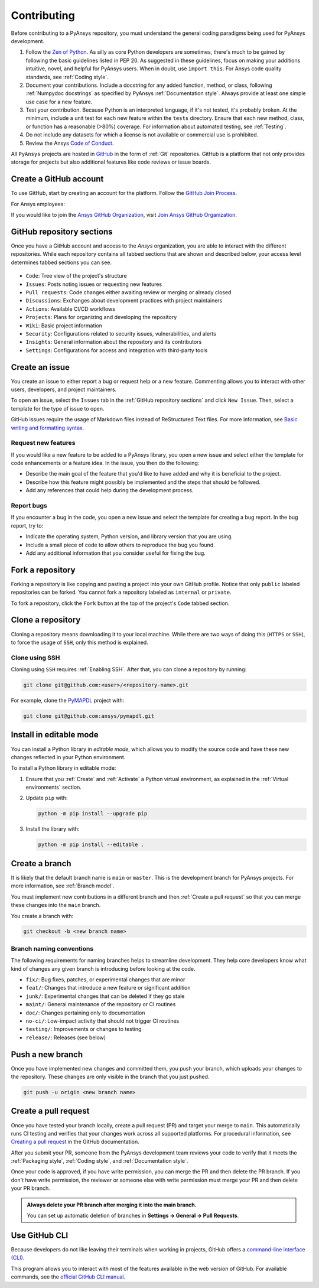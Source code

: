 Contributing
============
Before contributing to a PyAnsys repository, you must understand the general
coding paradigms being used for PyAnsys development.

#. Follow the `Zen of Python <https://www.python.org/dev/peps/pep-0020/>`__.
   As silly as core Python developers are sometimes, there's much to be
   gained by following the basic guidelines listed in PEP 20. As suggested
   in these guidelines, focus on making your additions intuitive, novel,
   and helpful for PyAnsys users. When in doubt, use ``import this``.
   For Ansys code quality standards, see :ref:`Coding style`.

#. Document your contributions. Include a docstring for any added function,
   method, or class, following :ref:`Numpydoc docstrings` as specified by
   PyAnsys :ref:`Documentation style`. Always provide at least one simple use
   case for a new feature.

#. Test your contribution. Because Python is an interpreted language, if
   it's not tested, it's probably broken. At the minimum, include a unit
   test for each new feature within the ``tests`` directory. Ensure that
   each new method, class, or function has a reasonable (>80%) coverage.
   For information about automated testing, see :ref:`Testing`.

#. Do not include any datasets for which a license is not available
   or commercial use is prohibited.

#. Review the Ansys `Code of Conduct
   <https://github.com/ansys/.github/blob/main/CODE_OF_CONDUCT.md>`_.


All ``PyAnsys`` projects are hosted in `GitHub <https://www.github.com/>`_ in
the form of :ref:`Git` repositories. GitHub is a platform that not only provides
storage for projects but also additional features like code reviews or issue
boards.

.. raw:: html

     <br>
     <div align="center">
       <img width="40%;" src="https://github.githubassets.com/images/modules/logos_page/GitHub-Logo.png">
     </div>


Create a GitHub account
-----------------------
To use GitHub, start by creating an account for the platform. Follow the
`GitHub Join Process <https://github.com/join>`_.

For Ansys employees:

If you would like to join the `Ansys GitHub Organization <https://github.com/ansys>`_, visit `Join Ansys GitHub Organization <https://myapps.microsoft.com/signin/42c0fa04-03f2-4407-865e-103af6973dae?tenantId=34c6ce67-15b8-4eff-80e9-52da8be89706>`_.



GitHub repository sections
--------------------------

Once you have a GitHub account and access to the `Ansys` organization,
you are able to interact with the different repositories. While each
repository contains all tabbed sections that are shown and described below,
your access level determines tabbed sections you can see.

.. figure:: images/github_sections.png
   :alt: GitHub repository sections
   :align: center

* ``Code``: Tree view of the project's structure
* ``Issues``: Posts noting issues or requesting new features
* ``Pull requests``: Code changes either awaiting review or merging or already closed
* ``Discussions``: Exchanges about development practices with project maintainers
* ``Actions``: Available CI/CD workflows
* ``Projects``: Plans for organizing and developing the repository
* ``Wiki``: Basic project information
* ``Security``: Configurations related to security issues, vulnerabilities, and alerts
* ``Insights``: General information about the repository and its contributors
* ``Settings``: Configurations for access and integration with third-party tools

Create an issue
---------------
You create an issue to either report a bug or request help or a new feature. Commenting
allows you to interact with other users, developers, and project maintainers.

To open an issue, select the ``Issues`` tab in the :ref:`GitHub repository
sections` and click ``New Issue``. Then, select a template for the type of issue
to open.

GitHub issues require the usage of Markdown files instead of ReStructured Text
files. For more information, see `Basic writing and formatting syntax
<https://docs.github.com/en/get-started/writing-on-github/getting-started-with-writing-and-formatting-on-github/basic-writing-and-formatting-syntax>`_.

Request new features
~~~~~~~~~~~~~~~~~~~~
If you would like a new feature to be added to a PyAnsys library, you open a
new issue and select either the template for code enhancements or a
feature idea. In the issue, you then do the following:

- Describe the main goal of the feature that you'd like to have added and why it is beneficial
  to the project.

- Describe how this feature might possibly be implemented and the steps that should be
  followed.

- Add any references that could help during the development process.


Report bugs
~~~~~~~~~~~
If you encounter a bug in the code, you open a new issue and select the template
for creating a bug report. In the bug report, try to:

- Indicate the operating system, Python version, and library version that you are using.

- Include a small piece of code to allow others to reproduce the bug you found.

- Add any additional information that you consider useful for fixing the bug.


Fork a repository
-----------------
Forking a repository is like copying and pasting a project into your own GitHub
profile. Notice that only ``public`` labeled repositories can be forked. You
cannot fork a repository labeled as ``internal`` or ``private``.

To fork a repository, click the ``Fork`` button at the top of the project's
``Code`` tabbed section.


Clone a repository
------------------
Cloning a repository means downloading it to your local machine. While there are two ways of
doing this (``HTTPS`` or ``SSH``), to force the usage of ``SSH``, only this method is explained.

Clone using SSH
~~~~~~~~~~~~~~~
Cloning using ``SSH`` requires :ref:`Enabling SSH`. After that, you can
clone a repository by running:

.. code-block:: bash

    git clone git@github.com:<user>/<repository-name>.git

For example, clone the `PyMAPDL <https://github.com/ansys/pymapdl/>`_
project with:

.. code-block:: bash

    git clone git@github.com:ansys/pymapdl.git


Install in editable mode 
------------------------
You can install a Python library in *editable mode*, which
allows you to modify the source code and have these new changes
reflected in your Python environment.

To install a Python library in editable mode:

1. Ensure that you :ref:`Create` and :ref:`Activate` a Python virtual environment,
   as explained in the :ref:`Virtual environments` section.

2. Update ``pip`` with:

   .. code-block:: bash

       python -m pip install --upgrade pip

3. Install the library with:

   .. code-block:: bash

       python -m pip install --editable .


Create a branch
---------------
It is likely that the default branch name is ``main`` or ``master``. This is the
development branch for PyAnsys projects. For more information, see :ref:`Branch model`. 

You must implement new contributions in a different branch and then :ref:`Create a pull request`
so that you can merge these changes into the ``main`` branch.

You create a branch with:

.. code-block:: bash

    git checkout -b <new branch name>

Branch naming conventions
~~~~~~~~~~~~~~~~~~~~~~~~~
The following requirements for naming branches helps to streamline
development. They help core developers know what kind of
changes any given branch is introducing before looking at the code.

-  ``fix/``: Bug fixes, patches, or experimental changes that are
   minor
-  ``feat/``: Changes that introduce a new feature or significant
   addition
-  ``junk/``: Experimental changes that can be deleted if they go
   stale
-  ``maint/``: General maintenance of the repository or CI routines
-  ``doc/``: Changes pertaining only to documentation
-  ``no-ci/``: Low-impact activity that should not trigger CI
   routines
-  ``testing/``: Improvements or changes to testing
-  ``release/``: Releases (see below)


Push a new branch
-----------------
Once you have implemented new changes and committed them, you push your
branch, which uploads your changes to the repository. These changes are only
visible in the branch that you just pushed.

.. code-block:: bash

   git push -u origin <new branch name>

Create a pull request
---------------------
Once you have tested your branch locally, create a pull request (PR) and target your merge to
``main``. This automatically runs CI testing and verifies that your changes
work across all supported platforms. For procedural information, see `Creating a pull request
<https://docs.github.com/en/pull-requests/collaborating-with-pull-requests/proposing-changes-to-your-work-with-pull-requests/creating-a-pull-request>`_
in the GitHub documentation.

After you submit your PR, someone from the PyAnsys development team reviews
your code to verify that it meets the :ref:`Packaging style`, :ref:`Coding
style`, and :ref:`Documentation style`.

Once your code is approved, if you have write permission, you can merge the PR
and then delete the PR branch. If you don't have write permission, the reviewer
or someone else with write permission must merge your PR and then delete your PR branch.

.. admonition:: Always delete your PR branch after merging it into the main branch.

   You can set up automatic deletion
   of branches in **Settings -> General -> Pull Requests**.

Use GitHub CLI
--------------
Because developers do not like leaving their terminals when working in projects,
GitHub offers a `command-line interface (CLI) <https://cli.github.com/>`_.

This program allows you to interact with most of the features available in the
web version of GitHub. For available commands, see the
`official GitHub CLI manual <https://cli.github.com/manual/gh>`_.
